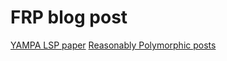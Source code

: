 * FRP blog post
[[https://www.antonycourtney.com/pubs/hw03.pdf][YAMPA LSP paper]]
[[https://reasonablypolymorphic.com/blog/yampa-frp/index.html][Reasonably Polymorphic posts]]
